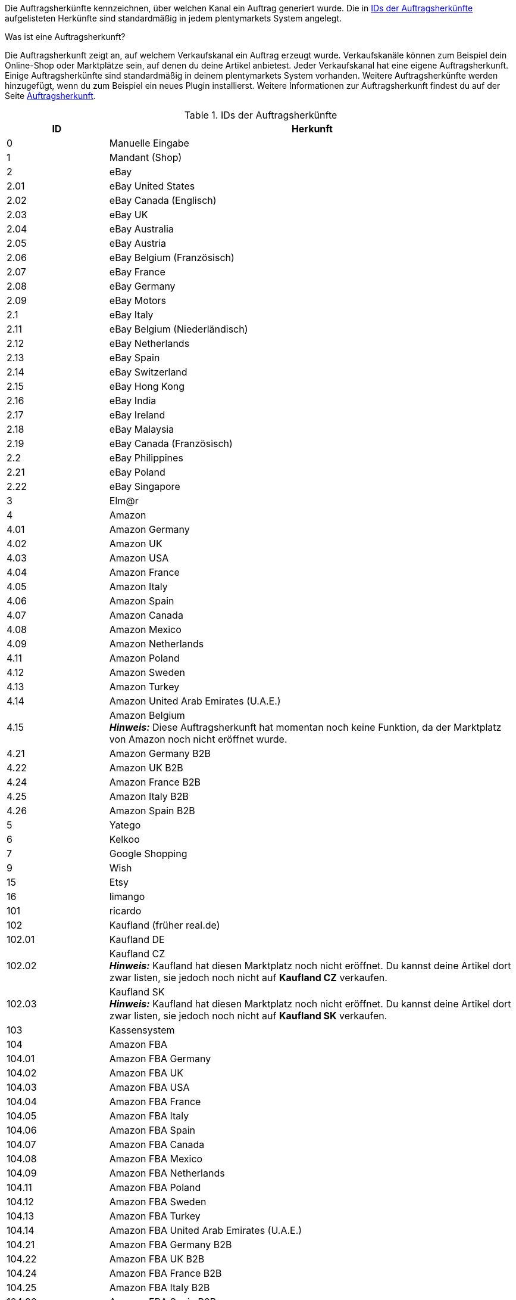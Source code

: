 Die Auftragsherkünfte kennzeichnen, über welchen Kanal ein Auftrag generiert wurde. Die in <<tabelle-interneIDs-auftragsherkuenfte>> aufgelisteten Herkünfte sind standardmäßig in jedem plentymarkets System angelegt.

[.collapseBox]
.Was ist eine Auftragsherkunft?
--
Die Auftragsherkunft zeigt an, auf welchem Verkaufskanal ein Auftrag erzeugt wurde. Verkaufskanäle können zum Beispiel dein Online-Shop oder Marktplätze sein, auf denen du deine Artikel anbietest. Jeder Verkaufskanal hat eine eigene Auftragsherkunft. Einige Auftragsherkünfte sind standardmäßig in deinem plentymarkets System vorhanden. Weitere Auftragsherkünfte werden hinzugefügt, wenn du zum Beispiel ein neues Plugin installierst. Weitere Informationen zur Auftragsherkunft findest du auf der Seite xref:auftraege:auftragsherkunft.adoc#[Auftragsherkunft].
--

[[tabelle-interneIDs-auftragsherkuenfte]]
.IDs der Auftragsherkünfte
[cols="1,4"]
|===
|ID |Herkunft

|0
|Manuelle Eingabe

|1
|Mandant (Shop)

|2
|eBay

|2.01
|eBay United States

|2.02
|eBay Canada (Englisch)

|2.03
|eBay UK

|2.04
|eBay Australia

|2.05
|eBay Austria

|2.06
|eBay Belgium (Französisch)

|2.07
|eBay France

|2.08
|eBay Germany

|2.09
|eBay Motors

|2.1
|eBay Italy

|2.11
|eBay Belgium (Niederländisch)

|2.12
|eBay Netherlands

|2.13
|eBay Spain

|2.14
|eBay Switzerland

|2.15
|eBay Hong Kong

|2.16
|eBay India

|2.17
|eBay Ireland

|2.18
|eBay Malaysia

|2.19
|eBay Canada (Französisch)

|2.2
|eBay Philippines

|2.21
|eBay Poland

|2.22
|eBay Singapore

|3
|Elm@r

|4
|Amazon

|4.01
|Amazon Germany

|4.02
|Amazon UK

|4.03
|Amazon USA

|4.04
|Amazon France

|4.05
|Amazon Italy

|4.06
|Amazon Spain

|4.07
|Amazon Canada

|4.08
|Amazon Mexico

|4.09
|Amazon Netherlands

|4.11
|Amazon Poland

|4.12
|Amazon Sweden

|4.13
|Amazon Turkey

|4.14
|Amazon United Arab Emirates (U.A.E.)

|4.15
|Amazon Belgium +
*_Hinweis:_* Diese Auftragsherkunft hat momentan noch keine Funktion, da der Marktplatz von Amazon noch nicht eröffnet wurde.

|4.21
|Amazon Germany B2B

|4.22
|Amazon UK B2B

|4.24
|Amazon France B2B

|4.25
|Amazon Italy B2B

|4.26
|Amazon Spain B2B

|5
|Yatego

|6
|Kelkoo

|7
|Google Shopping

|9
|Wish

|15
|Etsy

|16
|limango

|101
|ricardo

|102
|Kaufland (früher real.de)

|102.01
|Kaufland DE

|102.02
|Kaufland CZ +
*_Hinweis:_* Kaufland hat diesen Marktplatz noch nicht eröffnet. Du kannst deine Artikel dort zwar listen, sie jedoch noch nicht auf *Kaufland CZ* verkaufen.

|102.03
|Kaufland SK +
*_Hinweis:_* Kaufland hat diesen Marktplatz noch nicht eröffnet. Du kannst deine Artikel dort zwar listen, sie jedoch noch nicht auf *Kaufland SK* verkaufen.

|103
|Kassensystem

|104
|Amazon FBA

|104.01
|Amazon FBA Germany

|104.02
|Amazon FBA UK

|104.03
|Amazon FBA USA

|104.04
|Amazon FBA France

|104.05
|Amazon FBA Italy

|104.06
|Amazon FBA Spain

|104.07
|Amazon FBA Canada

|104.08
|Amazon FBA Mexico

|104.09
|Amazon FBA Netherlands

|104.11
|Amazon FBA Poland

|104.12
|Amazon FBA Sweden

|104.13
|Amazon FBA Turkey

|104.14
|Amazon FBA United Arab Emirates (U.A.E.)

|104.21
|Amazon FBA Germany B2B

|104.22
|Amazon FBA UK B2B

|104.24
|Amazon FBA France B2B

|104.25
|Amazon FBA Italy B2B

|104.26
|Amazon FBA Spain B2B

|105
|Zentralverkauf.de

|106
|Rakuten.de

|106.02
|Rakuten.co.uk

|107
|Neckermann.de Enterprise

|108.04
|OTTO PreDropshipment

|109
|Shopgate

|111
|Gimahhot

|112
|Shopperella

|113
|ShopShare

|114
|Quelle

|115
|Restposten

|116
|Kauflux

|117
|Home24

|118
|Zalando

|118.01
|Zalando DE

|118.02
|Zalando NL

|118.03
|Zalando FR

|118.04
|Zalando IT

|118.05
|Zalando UK

|118.06
|Zalando AT

|118.07
|Zalando CH

|118.08
|Zalando PL

|118.09
|Zalando BE

|118.1
|Zalando SE

|118.11
|Zalando FI

|118.12
|Zalando DK

|118.13
|Zalando ES

|118.14
|Zalando NO

|118.15
|Zalando CZ

|118.16
|Zalando IE

|118.17
|Zalando PT

|118.18
|Zalando SK

|118.19
|Zalando SI

|118.2
|Zalando LT

|118.21
|Zalando LV

|118.22
|Zalando EE

|118.23
|Zalando HR

|118.24
|Zalando HU

|118.25
|Zalando RO

|119
|Neckermann.at Enterprise

|120
|Neckermann.at CrossDocking

|121
|idealo

|121.02
|idealo Direktkauf

|123
|Laary

|124
|SumoNet

|125
|Hood

|126
|ParfumDEAL

|127
|BeezUP

|130
|tracdelight

|131
|Plus.de

|132
|GartenXXL.de +
*_Hinweis:_* Diese Auftragsherkunft ist veraltet und ohne Funktion.

|133
|Twenga

|134
|sporTrade

|135
|Newsletter2Go

|136
|Play.com

|137
|grosshandel.eu

|138
|Hertie

|139
|CouchCommerce

|143
|Cdiscount.com

|143.02
|Cdiscount.com C Logistique

|145
|Fruugo

|147
|Flubit +
*_Hinweis:_* Diese Auftragsherkunft ist veraltet und ohne Funktion.

|148
|WebAPI

|149
|Mercateo

|150
|Check24

|152
|bol.com

|152.01
|bol.com FBB

|153
|Criteo

|154
|Netto

|155
|GartenXXL.at +
*_Hinweis:_* Diese Auftragsherkunft ist veraltet und ohne Funktion.

|160
|OTTO

|160.1
|OTTO Market

|170
|Kaufland FBK +
*_Hinweis:_* Diese Auftragsherkunft hat momentan noch keine Funktion.

|170.01
|Kaufland DE FBK

|170.02
|Kaufland CZ FBK +
*_Hinweis:_* Diese Auftragsherkunft hat momentan noch keine Funktion.

|170.03
|Kaufland SK FBK +
*_Hinweis:_* Diese Auftragsherkunft hat momentan noch keine Funktion.

|171.00
|Marktkauf
|===
